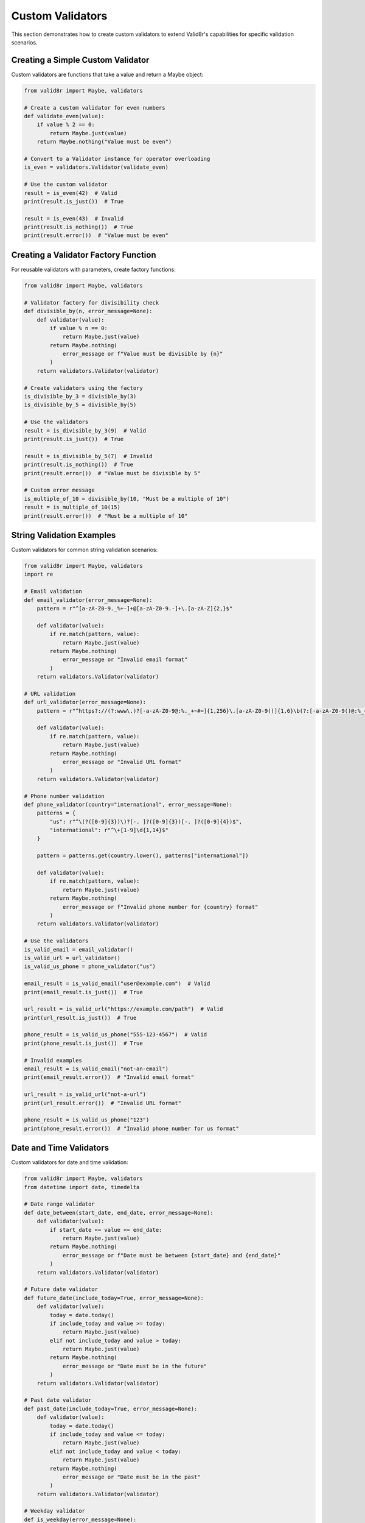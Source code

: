 Custom Validators
=================

This section demonstrates how to create custom validators to extend Valid8r's capabilities for specific validation scenarios.

Creating a Simple Custom Validator
----------------------------------

Custom validators are functions that take a value and return a Maybe object:

.. code-block:: python

   from valid8r import Maybe, validators

   # Create a custom validator for even numbers
   def validate_even(value):
       if value % 2 == 0:
           return Maybe.just(value)
       return Maybe.nothing("Value must be even")

   # Convert to a Validator instance for operator overloading
   is_even = validators.Validator(validate_even)

   # Use the custom validator
   result = is_even(42)  # Valid
   print(result.is_just())  # True

   result = is_even(43)  # Invalid
   print(result.is_nothing())  # True
   print(result.error())  # "Value must be even"

Creating a Validator Factory Function
-------------------------------------

For reusable validators with parameters, create factory functions:

.. code-block:: python

   from valid8r import Maybe, validators

   # Validator factory for divisibility check
   def divisible_by(n, error_message=None):
       def validator(value):
           if value % n == 0:
               return Maybe.just(value)
           return Maybe.nothing(
               error_message or f"Value must be divisible by {n}"
           )
       return validators.Validator(validator)

   # Create validators using the factory
   is_divisible_by_3 = divisible_by(3)
   is_divisible_by_5 = divisible_by(5)

   # Use the validators
   result = is_divisible_by_3(9)  # Valid
   print(result.is_just())  # True

   result = is_divisible_by_5(7)  # Invalid
   print(result.is_nothing())  # True
   print(result.error())  # "Value must be divisible by 5"

   # Custom error message
   is_multiple_of_10 = divisible_by(10, "Must be a multiple of 10")
   result = is_multiple_of_10(15)
   print(result.error())  # "Must be a multiple of 10"

String Validation Examples
--------------------------

Custom validators for common string validation scenarios:

.. code-block:: python

   from valid8r import Maybe, validators
   import re

   # Email validation
   def email_validator(error_message=None):
       pattern = r"^[a-zA-Z0-9._%+-]+@[a-zA-Z0-9.-]+\.[a-zA-Z]{2,}$"

       def validator(value):
           if re.match(pattern, value):
               return Maybe.just(value)
           return Maybe.nothing(
               error_message or "Invalid email format"
           )
       return validators.Validator(validator)

   # URL validation
   def url_validator(error_message=None):
       pattern = r"^https?://(?:www\.)?[-a-zA-Z0-9@:%._+~#=]{1,256}\.[a-zA-Z0-9()]{1,6}\b(?:[-a-zA-Z0-9()@:%_+.~#?&/=]*)$"

       def validator(value):
           if re.match(pattern, value):
               return Maybe.just(value)
           return Maybe.nothing(
               error_message or "Invalid URL format"
           )
       return validators.Validator(validator)

   # Phone number validation
   def phone_validator(country="international", error_message=None):
       patterns = {
           "us": r"^\(?([0-9]{3})\)?[-. ]?([0-9]{3})[-. ]?([0-9]{4})$",
           "international": r"^\+[1-9]\d{1,14}$"
       }

       pattern = patterns.get(country.lower(), patterns["international"])

       def validator(value):
           if re.match(pattern, value):
               return Maybe.just(value)
           return Maybe.nothing(
               error_message or f"Invalid phone number for {country} format"
           )
       return validators.Validator(validator)

   # Use the validators
   is_valid_email = email_validator()
   is_valid_url = url_validator()
   is_valid_us_phone = phone_validator("us")

   email_result = is_valid_email("user@example.com")  # Valid
   print(email_result.is_just())  # True

   url_result = is_valid_url("https://example.com/path")  # Valid
   print(url_result.is_just())  # True

   phone_result = is_valid_us_phone("555-123-4567")  # Valid
   print(phone_result.is_just())  # True

   # Invalid examples
   email_result = is_valid_email("not-an-email")
   print(email_result.error())  # "Invalid email format"

   url_result = is_valid_url("not-a-url")
   print(url_result.error())  # "Invalid URL format"

   phone_result = is_valid_us_phone("123")
   print(phone_result.error())  # "Invalid phone number for us format"

Date and Time Validators
------------------------

Custom validators for date and time validation:

.. code-block:: python

   from valid8r import Maybe, validators
   from datetime import date, timedelta

   # Date range validator
   def date_between(start_date, end_date, error_message=None):
       def validator(value):
           if start_date <= value <= end_date:
               return Maybe.just(value)
           return Maybe.nothing(
               error_message or f"Date must be between {start_date} and {end_date}"
           )
       return validators.Validator(validator)

   # Future date validator
   def future_date(include_today=True, error_message=None):
       def validator(value):
           today = date.today()
           if include_today and value >= today:
               return Maybe.just(value)
           elif not include_today and value > today:
               return Maybe.just(value)
           return Maybe.nothing(
               error_message or "Date must be in the future"
           )
       return validators.Validator(validator)

   # Past date validator
   def past_date(include_today=True, error_message=None):
       def validator(value):
           today = date.today()
           if include_today and value <= today:
               return Maybe.just(value)
           elif not include_today and value < today:
               return Maybe.just(value)
           return Maybe.nothing(
               error_message or "Date must be in the past"
           )
       return validators.Validator(validator)

   # Weekday validator
   def is_weekday(error_message=None):
       def validator(value):
           if value.weekday() < 5:  # Monday(0) to Friday(4)
               return Maybe.just(value)
           return Maybe.nothing(
               error_message or "Date must be a weekday"
           )
       return validators.Validator(validator)

   # Weekend validator
   def is_weekend(error_message=None):
       def validator(value):
           if value.weekday() >= 5:  # Saturday(5) and Sunday(6)
               return Maybe.just(value)
           return Maybe.nothing(
               error_message or "Date must be a weekend"
           )
       return validators.Validator(validator)

   # Use the validators
   today = date.today()
   next_month = today + timedelta(days=30)

   # Create validators
   is_this_month = date_between(today, next_month)
   is_future = future_date(include_today=False)
   is_past = past_date(include_today=False)
   is_business_day = is_weekday()
   is_weekend_day = is_weekend()

   # Test with a specific date
   test_date = date(2023, 4, 15)  # A Saturday in April 2023

   result = is_weekend_day(test_date)  # Valid (it's a Saturday)
   print(result.is_just())  # True

   result = is_business_day(test_date)  # Invalid (it's not a weekday)
   print(result.is_nothing())  # True
   print(result.error())  # "Date must be a weekday"

Collection Validators
---------------------

Custom validators for collections like lists and dictionaries:

.. code-block:: python

   from valid8r import Maybe, validators

   # List length validator
   def list_length(min_length, max_length=None, error_message=None):
       if max_length is None:
           max_length = float('inf')

       def validator(value):
           if not isinstance(value, list):
               return Maybe.nothing("Value must be a list")

           if min_length <= len(value) <= max_length:
               return Maybe.just(value)

           if min_length == max_length:
               return Maybe.nothing(
                   error_message or f"List must contain exactly {min_length} items"
               )

           return Maybe.nothing(
               error_message or f"List must contain between {min_length} and {max_length} items"
           )
       return validators.Validator(validator)

   # Validator for all list items
   def each_item(item_validator, error_message=None):
       def validator(value):
           if not isinstance(value, list):
               return Maybe.nothing("Value must be a list")

           errors = []
           results = []

           for i, item in enumerate(value):
               result = item_validator(item)
               if result.is_just():
                   results.append(result.value())
               else:
                   errors.append(f"Item {i}: {result.error()}")

           if errors:
               return Maybe.nothing(
                   error_message or "\n".join(errors)
               )

           return Maybe.just(results)
       return validators.Validator(validator)

   # Dictionary validator with required keys
   def has_keys(required_keys, error_message=None):
       def validator(value):
           if not isinstance(value, dict):
               return Maybe.nothing("Value must be a dictionary")

           missing_keys = [key for key in required_keys if key not in value]

           if missing_keys:
               return Maybe.nothing(
                   error_message or f"Missing required keys: {', '.join(missing_keys)}"
               )

           return Maybe.just(value)
       return validators.Validator(validator)

   # Use the validators
   is_non_empty_list = list_length(1)
   has_max_5_items = list_length(0, 5, "List cannot have more than 5 items")
   all_positive = each_item(validators.minimum(0))

   # Test list validators
   result = is_non_empty_list([1, 2, 3])  # Valid
   print(result.is_just())  # True

   result = has_max_5_items([1, 2, 3, 4, 5, 6])  # Invalid
   print(result.error())  # "List cannot have more than 5 items"

   result = all_positive([1, 2, 3, -4, 5])  # Invalid
   print(result.error())  # "Item 3: Value must be at least 0"

   # Test dictionary validator
   has_required_fields = has_keys(["name", "email", "age"])

   result = has_required_fields({"name": "John", "email": "john@example.com", "age": 30})  # Valid
   print(result.is_just())  # True

   result = has_required_fields({"name": "John", "email": "john@example.com"})  # Invalid
   print(result.error())  # "Missing required keys: age"

Custom Domain-Specific Validators
---------------------------------

Creating validators for specific business domains:

.. code-block:: python

   from valid8r import Maybe, validators

   # Credit card validator
   def credit_card_validator(error_message=None):
       def luhn_check(card_number):
           """Luhn algorithm for credit card validation."""
           digits = [int(d) for d in card_number if d.isdigit()]

           if not digits or len(digits) < 13 or len(digits) > 19:
               return False

           # Luhn algorithm
           checksum = 0
           odd_even = len(digits) % 2

           for i, digit in enumerate(digits):
               if ((i + odd_even) % 2) == 0:
                   doubled = digit * 2
                   checksum += doubled if doubled < 10 else doubled - 9
               else:
                   checksum += digit

           return checksum % 10 == 0

       def validator(value):
           # Remove spaces and dashes
           card_number = ''.join(c for c in value if c.isdigit() or c.isalpha())

           if luhn_check(card_number):
               return Maybe.just(value)
           return Maybe.nothing(
               error_message or "Invalid credit card number"
           )
       return validators.Validator(validator)

   # ISBN validator
   def isbn_validator(error_message=None):
       def validate_isbn10(isbn):
           if len(isbn) != 10:
               return False

           # ISBN-10 validation
           digits = [int(c) if c.isdigit() else 10 if c == 'X' else -1 for c in isbn]

           if -1 in digits:
               return False

           checksum = sum((10 - i) * digit for i, digit in enumerate(digits))
           return checksum % 11 == 0

       def validate_isbn13(isbn):
           if len(isbn) != 13:
               return False

           # ISBN-13 validation
           digits = [int(c) for c in isbn if c.isdigit()]

           if len(digits) != 13:
               return False

           checksum = sum(digit if i % 2 == 0 else digit * 3 for i, digit in enumerate(digits))
           return checksum % 10 == 0

       def validator(value):
           # Remove dashes and spaces
           isbn = ''.join(c for c in value if c.isdigit() or c == 'X')

           if validate_isbn10(isbn) or validate_isbn13(isbn):
               return Maybe.just(value)
           return Maybe.nothing(
               error_message or "Invalid ISBN"
           )
       return validators.Validator(validator)

   # Postcode/Zip code validator
   def postcode_validator(country="US", error_message=None):
       patterns = {
           "US": r"^\d{5}(-\d{4})?$",
           "UK": r"^[A-Z]{1,2}\d[A-Z\d]? ?\d[A-Z]{2}$",
           "CA": r"^[A-Z]\d[A-Z] \d[A-Z]\d$",
           "AU": r"^\d{4}$"
       }

       pattern = patterns.get(country, patterns["US"])

       def validator(value):
           import re
           if re.match(pattern, value, re.IGNORECASE):
               return Maybe.just(value)
           return Maybe.nothing(
               error_message or f"Invalid {country} postal code"
           )
       return validators.Validator(validator)

   # Use the domain-specific validators
   is_valid_credit_card = credit_card_validator()
   is_valid_isbn = isbn_validator()
   is_valid_us_zip = postcode_validator("US")
   is_valid_uk_postcode = postcode_validator("UK")

   # Test with valid values
   cc_result = is_valid_credit_card("4111 1111 1111 1111")  # Valid test number
   print(cc_result.is_just())  # True

   isbn_result = is_valid_isbn("978-3-16-148410-0")  # Valid ISBN-13
   print(isbn_result.is_just())  # True

   zip_result = is_valid_us_zip("90210")  # Valid US ZIP
   print(zip_result.is_just())  # True

   postcode_result = is_valid_uk_postcode("SW1A 1AA")  # Valid UK postcode
   print(postcode_result.is_just())  # True

Creating Stateful Validators
----------------------------

Validators that maintain state or depend on external resources:

.. code-block:: python

   from valid8r import Maybe, validators

   # Validator that ensures uniqueness within a session
   class UniqueValidator:
       def __init__(self, error_message=None):
           self.seen_values = set()
           self.error_message = error_message or "Value must be unique"

       def __call__(self, value):
           if value in self.seen_values:
               return Maybe.nothing(self.error_message)
           self.seen_values.add(value)
           return Maybe.just(value)

       def reset(self):
           self.seen_values.clear()

   # Validator that checks against a database
   class DatabaseValidator:
       def __init__(self, db_connection, query_template, error_message=None):
           self.db_connection = db_connection
           self.query_template = query_template
           self.error_message = error_message

       def __call__(self, value):
           cursor = self.db_connection.cursor()
           query = self.query_template.format(value=value)
           cursor.execute(query)
           result = cursor.fetchone()

           if result:
               return Maybe.just(value)
           return Maybe.nothing(self.error_message or "Invalid value")

   # Usage example (simulated)
   # Create a unique validator
   is_unique = UniqueValidator("This value has already been used")

   # Test with sequential values
   result1 = is_unique("apple")  # Valid
   print(result1.is_just())  # True

   result2 = is_unique("banana")  # Valid
   print(result2.is_just())  # True

   result3 = is_unique("apple")  # Invalid (already seen)
   print(result3.is_nothing())  # True
   print(result3.error())  # "This value has already been used"

   # Reset the unique validator
   is_unique.reset()

   result4 = is_unique("apple")  # Valid again after reset
   print(result4.is_just())  # True

In the next section, we'll explore interactive prompting techniques with validation.
